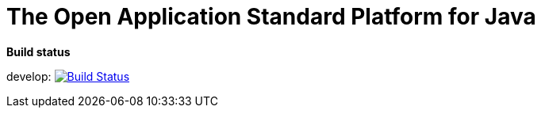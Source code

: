 = The Open Application Standard Platform for Java

*Build status*

develop: image:https://travis-ci.org/devonfw/devon4j.svg?branch=develop["Build Status",link="https://travis-ci.org/devonfw/devon4j"]
